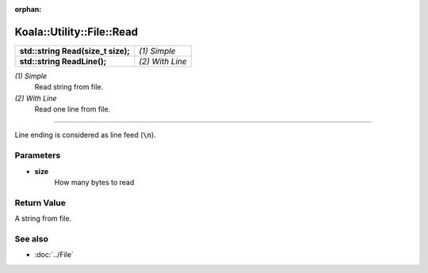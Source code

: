 :orphan:

Koala::Utility::File::Read
==========================

.. csv-table::
	
	"**std::string Read(size_t size);**", "*(1) Simple*"
	"**std::string ReadLine();**", "*(2) With Line*"

*(1) Simple*
	Read string from file.

*(2) With Line*
	Read one line from file.

----

Line ending is considered as line feed (:code:`\n`).

Parameters
----------

- **size**
	How many bytes to read

Return Value
------------

A string from file.

See also
--------

- :doc:`../File`
